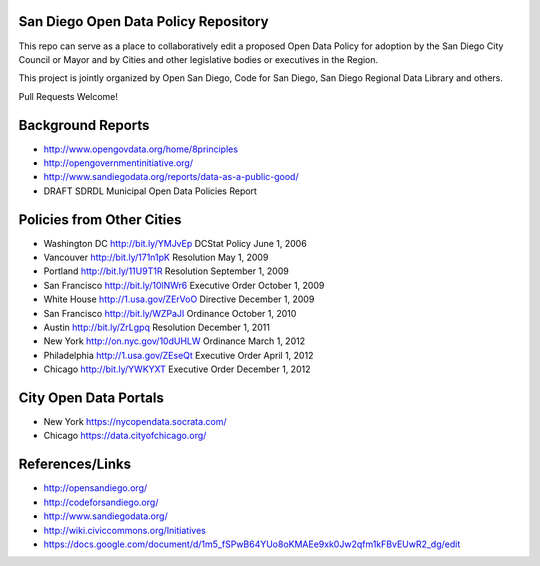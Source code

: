 San Diego Open Data Policy Repository
=====================================

This repo can serve as a place to collaboratively edit a proposed Open Data Policy for adoption by the San Diego City Council or Mayor and by Cities and other legislative bodies or executives in the Region. 

This project is jointly organized by Open San Diego, Code for San Diego, San Diego Regional Data Library and others. 

Pull Requests Welcome!

Background Reports
==================

* http://www.opengovdata.org/home/8principles
* http://opengovernmentinitiative.org/
* http://www.sandiegodata.org/reports/data-as-a-public-good/
* DRAFT SDRDL Municipal Open Data Policies Report

Policies from Other Cities
==========================

* Washington DC http://bit.ly/YMJvEp DCStat Policy June 1, 2006
* Vancouver http://bit.ly/171n1pK Resolution May 1, 2009
* Portland http://bit.ly/11U9T1R Resolution September 1, 2009
* San Francisco http://bit.ly/10lNWr6 Executive Order October 1, 2009
* White House http://1.usa.gov/ZErVoO Directive December 1, 2009
* San Francisco http://bit.ly/WZPaJI Ordinance October 1, 2010
* Austin http://bit.ly/ZrLgpq Resolution December 1, 2011
* New York http://on.nyc.gov/10dUHLW Ordinance March 1, 2012
* Philadelphia http://1.usa.gov/ZEseQt Executive Order April 1, 2012
* Chicago http://bit.ly/YWKYXT Executive Order December 1, 2012

City Open Data Portals
======================

* New York https://nycopendata.socrata.com/
* Chicago https://data.cityofchicago.org/

References/Links
================

* http://opensandiego.org/
* http://codeforsandiego.org/
* http://www.sandiegodata.org/
* http://wiki.civiccommons.org/Initiatives
* https://docs.google.com/document/d/1m5_fSPwB64YUo8oKMAEe9xk0Jw2qfm1kFBvEUwR2_dg/edit
